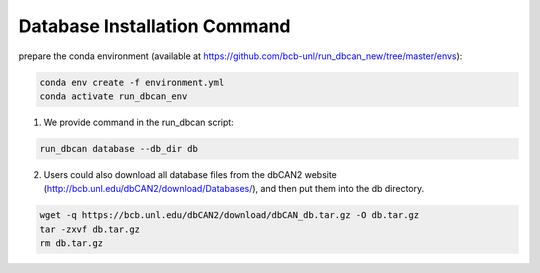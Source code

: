 Database Installation Command
^^^^^^^^^^^^^^^^^^^^^^^^^^^^^
prepare the conda environment (available at https://github.com/bcb-unl/run_dbcan_new/tree/master/envs):

.. code-block:: shell

    conda env create -f environment.yml
    conda activate run_dbcan_env


1. We provide command in the run_dbcan script:

.. code-block:: shell

    run_dbcan database --db_dir db

2. Users could also download all  database files from the dbCAN2 website (http://bcb.unl.edu/dbCAN2/download/Databases/), and then put them into the db directory.

.. code-block:: shell

    wget -q https://bcb.unl.edu/dbCAN2/download/dbCAN_db.tar.gz -O db.tar.gz
    tar -zxvf db.tar.gz
    rm db.tar.gz


.. _example folder: https://bcb.unl.edu/dbCAN2/download/test
